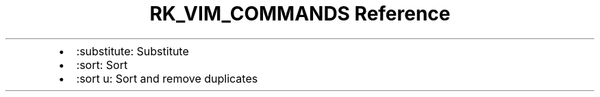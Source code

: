 .\" Automatically generated by Pandoc 3.6
.\"
.TH "RK_VIM_COMMANDS Reference" "" "" ""
.IP \[bu] 2
\f[CR]:substitute\f[R]: Substitute
.IP \[bu] 2
\f[CR]:sort\f[R]: Sort
.IP \[bu] 2
\f[CR]:sort u\f[R]: Sort and remove duplicates
